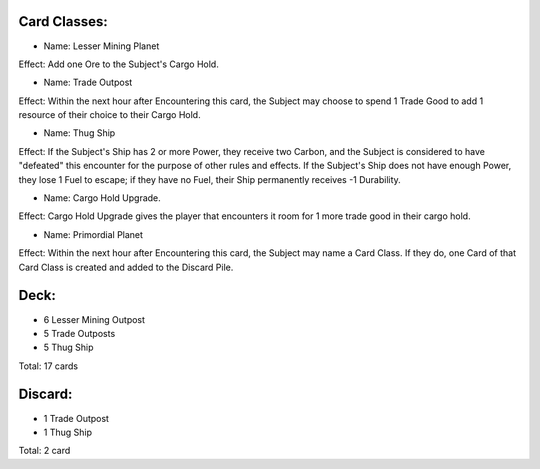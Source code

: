 Card Classes:
-------------

- Name: Lesser Mining Planet
Effect: Add one Ore to the Subject's Cargo Hold.

- Name: Trade Outpost
Effect: Within the next hour after Encountering this card, the Subject may choose to spend 1 Trade Good to add 1 resource of their choice to their Cargo Hold.

- Name:  Thug Ship
Effect: If the Subject's Ship has 2 or more Power, they receive two Carbon, and the Subject is considered to have "defeated" this encounter for the purpose of other rules and effects. If the Subject's Ship does not have enough Power, they lose 1 Fuel to escape; if they have no Fuel, their Ship permanently receives -1 Durability.

- Name:  Cargo Hold Upgrade. 
Effect: Cargo Hold Upgrade gives the player that encounters it room for 1 more trade good in their cargo hold.

- Name: Primordial Planet
Effect: Within the next hour after Encountering this card, the Subject may name a Card Class. If they do, one Card of that Card Class is created and added to the Discard Pile.

Deck:
---------

- 6 Lesser Mining Outpost 
- 5 Trade Outposts 
- 5 Thug Ship 

Total: 17 cards



Discard:
-----------

- 1 Trade Outpost
- 1 Thug Ship 

Total: 2 card
